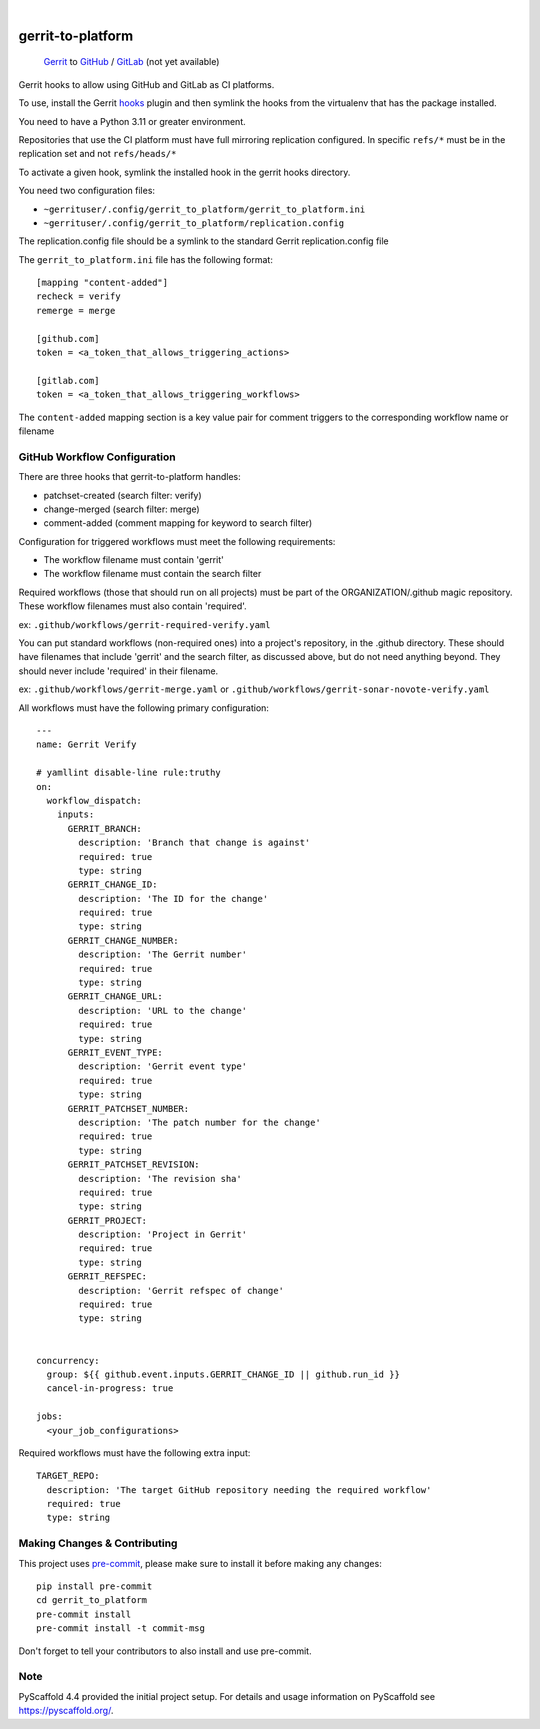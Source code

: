 .. These are examples of badges you might want to add to your README:
   please update the URLs accordingly

    .. image:: https://readthedocs.org/projects/gerrit_to_platform/badge/?version=latest
        :alt: ReadTheDocs
        :target: https://gerrit_to_platform.readthedocs.io/en/stable/
    .. image:: https://img.shields.io/pypi/v/gerrit_to_platform.svg
        :alt: PyPI-Server
        :target: https://pypi.org/project/gerrit_to_platform/
    .. image:: https://img.shields.io/conda/vn/conda-forge/gerrit_to_platform.svg
        :alt: Conda-Forge
        :target: https://anaconda.org/conda-forge/gerrit_to_platform
    .. image:: https://pepy.tech/badge/gerrit_to_platform/month
        :alt: Monthly Downloads
        :target: https://pepy.tech/project/gerrit_to_platform
    .. image:: https://img.shields.io/twitter/url/http/shields.io.svg?style=social&label=Twitter
        :alt: Twitter
        :target: https://twitter.com/gerrit_to_platform

.. image:: https://github.com/lfit/releng-gerrit_to_platform/actions/workflows/gerrit-verify.yaml/badge.svg
    :alt: Build Status
    :target: https://github.com/lfit/releng-gerrit_to_platform/actions/workflows/gerrit-verify.yaml

.. image:: https://img.shields.io/coveralls/github/lfit/releng-gerrit_to_platform/main.svg
    :alt: Coveralls
    :target: https://coveralls.io/r/lfit/releng-gerrit_to_platform

.. image:: https://img.shields.io/badge/-PyScaffold-005CA0?logo=pyscaffold
    :alt: Project generated with PyScaffold
    :target: https://pyscaffold.org/

|

==================
gerrit-to-platform
==================


    Gerrit_ to GitHub_ / GitLab_ (not yet available)


Gerrit hooks to allow using GitHub and GitLab as CI platforms.

To use, install the Gerrit hooks_ plugin and then symlink the hooks from the
virtualenv that has the package installed.

You need to have a Python 3.11 or greater environment.

Repositories that use the CI platform must have full mirroring replication
configured. In specific ``refs/*`` must be in the replication set and not
``refs/heads/*``

To activate a given hook, symlink the installed hook in the gerrit hooks
directory.

You need two configuration files:

- ``~gerrituser/.config/gerrit_to_platform/gerrit_to_platform.ini``
- ``~gerrituser/.config/gerrit_to_platform/replication.config``

The replication.config file should be a symlink to the standard Gerrit
replication.config file

The ``gerrit_to_platform.ini`` file has the following format::

    [mapping "content-added"]
    recheck = verify
    remerge = merge

    [github.com]
    token = <a_token_that_allows_triggering_actions>

    [gitlab.com]
    token = <a_token_that_allows_triggering_workflows>


The ``content-added`` mapping section is a key value pair for comment triggers
to the corresponding workflow name or filename

GitHub Workflow Configuration
=============================

There are three hooks that gerrit-to-platform handles:

* patchset-created (search filter: verify)
* change-merged (search filter: merge)
* comment-added (comment mapping for keyword to search filter)

Configuration for triggered workflows must meet the following requirements:

* The workflow filename must contain 'gerrit'
* The workflow filename must contain the search filter

Required workflows (those that should run on all projects) must be part of the
ORGANIZATION/.github magic repository.
These workflow filenames must also contain 'required'.

ex: ``.github/workflows/gerrit-required-verify.yaml``

You can put standard workflows (non-required ones) into a project's repository,
in the .github directory. These should have filenames that include 'gerrit' and
the search filter, as discussed above, but do not need anything beyond. They
should never include 'required' in their filename.

ex: ``.github/workflows/gerrit-merge.yaml`` or
``.github/workflows/gerrit-sonar-novote-verify.yaml``

All workflows must have the following primary configuration::

    ---
    name: Gerrit Verify

    # yamllint disable-line rule:truthy
    on:
      workflow_dispatch:
        inputs:
          GERRIT_BRANCH:
            description: 'Branch that change is against'
            required: true
            type: string
          GERRIT_CHANGE_ID:
            description: 'The ID for the change'
            required: true
            type: string
          GERRIT_CHANGE_NUMBER:
            description: 'The Gerrit number'
            required: true
            type: string
          GERRIT_CHANGE_URL:
            description: 'URL to the change'
            required: true
            type: string
          GERRIT_EVENT_TYPE:
            description: 'Gerrit event type'
            required: true
            type: string
          GERRIT_PATCHSET_NUMBER:
            description: 'The patch number for the change'
            required: true
            type: string
          GERRIT_PATCHSET_REVISION:
            description: 'The revision sha'
            required: true
            type: string
          GERRIT_PROJECT:
            description: 'Project in Gerrit'
            required: true
            type: string
          GERRIT_REFSPEC:
            description: 'Gerrit refspec of change'
            required: true
            type: string


    concurrency:
      group: ${{ github.event.inputs.GERRIT_CHANGE_ID || github.run_id }}
      cancel-in-progress: true

    jobs:
      <your_job_configurations>

Required workflows must have the following extra input::

    TARGET_REPO:
      description: 'The target GitHub repository needing the required workflow'
      required: true
      type: string


Making Changes & Contributing
=============================

This project uses `pre-commit`_, please make sure to install it before making any
changes::

    pip install pre-commit
    cd gerrit_to_platform
    pre-commit install
    pre-commit install -t commit-msg

Don't forget to tell your contributors to also install and use pre-commit.

Note
====

PyScaffold 4.4 provided the initial project setup. For details and usage
information on PyScaffold see https://pyscaffold.org/.

.. _Gerrit: https://www.gerritcodereview.com/
.. _GitHub: https://github.com
.. _GitLab: https://gitlab.com
.. _hooks: https://gerrit.googlesource.com/plugins/hooks/+doc/master/src/main/resources/Documentation/about.md
.. _pre-commit: https://pre-commit.com/

